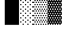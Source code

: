 SplineFontDB: 3.0
FontName: Bel
FullName: Bel
FamilyName: Bel
Weight: Regular
Copyright: Copyright (c) 2019, B
UComments: "2019-1-28: Created with FontForge (http://fontforge.org)"
Version: 001.000
ItalicAngle: 0
UnderlinePosition: -519
UnderlineWidth: 98
Ascent: 1638
Descent: 410
InvalidEm: 0
LayerCount: 2
Layer: 0 0 "Arri+AOgA-re" 1
Layer: 1 0 "Avant" 0
XUID: [1021 90 -1258502218 32764]
FSType: 0
OS2Version: 0
OS2_WeightWidthSlopeOnly: 0
OS2_UseTypoMetrics: 1
CreationTime: 1548665833
ModificationTime: 1550661437
PfmFamily: 17
TTFWeight: 400
TTFWidth: 5
LineGap: 184
VLineGap: 0
OS2TypoAscent: 0
OS2TypoAOffset: 1
OS2TypoDescent: 0
OS2TypoDOffset: 1
OS2TypoLinegap: 184
OS2WinAscent: 0
OS2WinAOffset: 1
OS2WinDescent: 0
OS2WinDOffset: 1
HheadAscent: 0
HheadAOffset: 1
HheadDescent: 0
HheadDOffset: 1
OS2Vendor: 'PfEd'
MarkAttachClasses: 2
"" 0 
DEI: 91125
LangName: 1033 "" "" "" "" "" "" "" "" "" "" "" "" "" "Copyright (c) 2019, B (<URL|email>),+AAoA-with Reserved Font Name Untitled1.+AAoACgAA-This Font Software is licensed under the SIL Open Font License, Version 1.1.+AAoA-This license is copied below, and is also available with a FAQ at:+AAoA-http://scripts.sil.org/OFL+AAoACgAK------------------------------------------------------------+AAoA-SIL OPEN FONT LICENSE Version 1.1 - 26 February 2007+AAoA------------------------------------------------------------+AAoACgAA-PREAMBLE+AAoA-The goals of the Open Font License (OFL) are to stimulate worldwide+AAoA-development of collaborative font projects, to support the font creation+AAoA-efforts of academic and linguistic communities, and to provide a free and+AAoA-open framework in which fonts may be shared and improved in partnership+AAoA-with others.+AAoACgAA-The OFL allows the licensed fonts to be used, studied, modified and+AAoA-redistributed freely as long as they are not sold by themselves. The+AAoA-fonts, including any derivative works, can be bundled, embedded, +AAoA-redistributed and/or sold with any software provided that any reserved+AAoA-names are not used by derivative works. The fonts and derivatives,+AAoA-however, cannot be released under any other type of license. The+AAoA-requirement for fonts to remain under this license does not apply+AAoA-to any document created using the fonts or their derivatives.+AAoACgAA-DEFINITIONS+AAoAIgAA-Font Software+ACIA refers to the set of files released by the Copyright+AAoA-Holder(s) under this license and clearly marked as such. This may+AAoA-include source files, build scripts and documentation.+AAoACgAi-Reserved Font Name+ACIA refers to any names specified as such after the+AAoA-copyright statement(s).+AAoACgAi-Original Version+ACIA refers to the collection of Font Software components as+AAoA-distributed by the Copyright Holder(s).+AAoACgAi-Modified Version+ACIA refers to any derivative made by adding to, deleting,+AAoA-or substituting -- in part or in whole -- any of the components of the+AAoA-Original Version, by changing formats or by porting the Font Software to a+AAoA-new environment.+AAoACgAi-Author+ACIA refers to any designer, engineer, programmer, technical+AAoA-writer or other person who contributed to the Font Software.+AAoACgAA-PERMISSION & CONDITIONS+AAoA-Permission is hereby granted, free of charge, to any person obtaining+AAoA-a copy of the Font Software, to use, study, copy, merge, embed, modify,+AAoA-redistribute, and sell modified and unmodified copies of the Font+AAoA-Software, subject to the following conditions:+AAoACgAA-1) Neither the Font Software nor any of its individual components,+AAoA-in Original or Modified Versions, may be sold by itself.+AAoACgAA-2) Original or Modified Versions of the Font Software may be bundled,+AAoA-redistributed and/or sold with any software, provided that each copy+AAoA-contains the above copyright notice and this license. These can be+AAoA-included either as stand-alone text files, human-readable headers or+AAoA-in the appropriate machine-readable metadata fields within text or+AAoA-binary files as long as those fields can be easily viewed by the user.+AAoACgAA-3) No Modified Version of the Font Software may use the Reserved Font+AAoA-Name(s) unless explicit written permission is granted by the corresponding+AAoA-Copyright Holder. This restriction only applies to the primary font name as+AAoA-presented to the users.+AAoACgAA-4) The name(s) of the Copyright Holder(s) or the Author(s) of the Font+AAoA-Software shall not be used to promote, endorse or advertise any+AAoA-Modified Version, except to acknowledge the contribution(s) of the+AAoA-Copyright Holder(s) and the Author(s) or with their explicit written+AAoA-permission.+AAoACgAA-5) The Font Software, modified or unmodified, in part or in whole,+AAoA-must be distributed entirely under this license, and must not be+AAoA-distributed under any other license. The requirement for fonts to+AAoA-remain under this license does not apply to any document created+AAoA-using the Font Software.+AAoACgAA-TERMINATION+AAoA-This license becomes null and void if any of the above conditions are+AAoA-not met.+AAoACgAA-DISCLAIMER+AAoA-THE FONT SOFTWARE IS PROVIDED +ACIA-AS IS+ACIA, WITHOUT WARRANTY OF ANY KIND,+AAoA-EXPRESS OR IMPLIED, INCLUDING BUT NOT LIMITED TO ANY WARRANTIES OF+AAoA-MERCHANTABILITY, FITNESS FOR A PARTICULAR PURPOSE AND NONINFRINGEMENT+AAoA-OF COPYRIGHT, PATENT, TRADEMARK, OR OTHER RIGHT. IN NO EVENT SHALL THE+AAoA-COPYRIGHT HOLDER BE LIABLE FOR ANY CLAIM, DAMAGES OR OTHER LIABILITY,+AAoA-INCLUDING ANY GENERAL, SPECIAL, INDIRECT, INCIDENTAL, OR CONSEQUENTIAL+AAoA-DAMAGES, WHETHER IN AN ACTION OF CONTRACT, TORT OR OTHERWISE, ARISING+AAoA-FROM, OUT OF THE USE OR INABILITY TO USE THE FONT SOFTWARE OR FROM+AAoA-OTHER DEALINGS IN THE FONT SOFTWARE." "http://scripts.sil.org/OFL"
Encoding: Custom
UnicodeInterp: none
NameList: AGL For New Fonts
DisplaySize: -72
AntiAlias: 1
FitToEm: 0
WinInfo: 0 8 2
BeginPrivate: 0
EndPrivate
TeXData: 1 0 0 346030 173015 115343 0 -1048576 115343 783286 444596 497025 792723 393216 433062 380633 303038 157286 324010 404750 52429 2506097 1059062 262144
BeginChars: 6 6

StartChar: ltshade
Encoding: 1 9617 0
Width: 1229
Flags: HW
HStem: -517 97<307 410 717 820 1127 1229> -324 97<102 205 512 615 922 1025> -130 96<307 410 717 820 1127 1229> 63 97<102 205 512 615 922 1025> 257 96<307 410 717 820 1127 1229> 450 96<102 205 512 615 922 1025> 643 97<307 410 717 820 1127 1229> 837 96<102 205 512 615 922 1025> 1030 96<307 410 717 820 1127 1229> 1223 97<102 205 512 615 922 1025> 1416 97<307 410 717 820 1127 1229> 1610 95<102 205 512 615 922 1025>
VStem: 102 103<-324 -227 63 160 450 546 837 933 1223 1320 1610 1705> 307 103<-517 -420 -130 -34 257 353 643 740 1030 1126 1416 1513> 512 103<-324 -227 63 160 450 546 837 933 1223 1320 1610 1705> 717 103<-517 -420 -130 -34 257 353 643 740 1030 1126 1416 1513> 922 103<-324 -227 63 160 450 546 837 933 1223 1320 1610 1705> 1127 102<-517 -420 -130 -34 257 353 643 740 1030 1126 1416 1513>
LayerCount: 2
Fore
SplineSet
102 1705 m 1
 205 1705 l 1
 205 1610 l 1
 102 1610 l 1
 102 1705 l 1
102 1320 m 1
 205 1320 l 1
 205 1223 l 1
 102 1223 l 1
 102 1320 l 1
512 1320 m 1
 615 1320 l 1
 615 1223 l 1
 512 1223 l 1
 512 1320 l 1
922 1320 m 1
 1025 1320 l 1
 1025 1223 l 1
 922 1223 l 1
 922 1320 l 1
307 1126 m 1
 410 1126 l 1
 410 1030 l 1
 307 1030 l 1
 307 1126 l 1
717 1126 m 1
 820 1126 l 1
 820 1030 l 1
 717 1030 l 1
 717 1126 l 1
1127 1126 m 1
 1229 1126 l 1
 1229 1030 l 1
 1127 1030 l 1
 1127 1126 l 1
922 933 m 1
 1025 933 l 1
 1025 837 l 1
 922 837 l 1
 922 933 l 1
512 933 m 1
 615 933 l 1
 615 837 l 1
 512 837 l 1
 512 933 l 1
102 933 m 1
 205 933 l 1
 205 837 l 1
 102 837 l 1
 102 933 l 1
1127 740 m 1
 1229 740 l 1
 1229 643 l 1
 1127 643 l 1
 1127 740 l 1
717 740 m 1
 820 740 l 1
 820 643 l 1
 717 643 l 1
 717 740 l 1
307 740 m 1
 410 740 l 1
 410 643 l 1
 307 643 l 1
 307 740 l 1
102 546 m 1
 205 546 l 1
 205 450 l 1
 102 450 l 1
 102 546 l 1
512 546 m 1
 615 546 l 1
 615 450 l 1
 512 450 l 1
 512 546 l 1
922 546 m 1
 1025 546 l 1
 1025 450 l 1
 922 450 l 1
 922 546 l 1
1127 353 m 1
 1229 353 l 1
 1229 257 l 1
 1127 257 l 1
 1127 353 l 1
717 353 m 1
 820 353 l 1
 820 257 l 1
 717 257 l 1
 717 353 l 1
307 353 m 1
 410 353 l 1
 410 257 l 1
 307 257 l 1
 307 353 l 1
102 160 m 1
 205 160 l 1
 205 63 l 1
 102 63 l 1
 102 160 l 1
512 160 m 1
 615 160 l 1
 615 63 l 1
 512 63 l 1
 512 160 l 1
922 160 m 1
 1025 160 l 1
 1025 63 l 1
 922 63 l 1
 922 160 l 1
307 -34 m 1
 410 -34 l 1
 410 -130 l 1
 307 -130 l 1
 307 -34 l 1
717 -34 m 1
 820 -34 l 1
 820 -130 l 1
 717 -130 l 1
 717 -34 l 1
1127 -34 m 1
 1229 -34 l 1
 1229 -130 l 1
 1127 -130 l 1
 1127 -34 l 1
922 -227 m 1
 1025 -227 l 1
 1025 -324 l 1
 922 -324 l 1
 922 -227 l 1
512 -227 m 1
 615 -227 l 1
 615 -324 l 1
 512 -324 l 1
 512 -227 l 1
102 -227 m 1
 205 -227 l 1
 205 -324 l 1
 102 -324 l 1
 102 -227 l 1
307 -420 m 1
 410 -420 l 1
 410 -517 l 1
 307 -517 l 1
 307 -420 l 1
717 -420 m 1
 820 -420 l 1
 820 -517 l 1
 717 -517 l 1
 717 -420 l 1
1127 -420 m 1
 1229 -420 l 1
 1229 -517 l 1
 1127 -517 l 1
 1127 -420 l 1
307 1513 m 1
 410 1513 l 1
 410 1416 l 1
 307 1416 l 1
 307 1513 l 1
717 1513 m 1
 820 1513 l 1
 820 1416 l 1
 717 1416 l 1
 717 1513 l 1
1127 1513 m 1
 1229 1513 l 1
 1229 1416 l 1
 1127 1416 l 1
 1127 1513 l 1
512 1705 m 1
 615 1705 l 1
 615 1610 l 1
 512 1610 l 1
 512 1705 l 1
922 1705 m 1
 1025 1705 l 1
 1025 1610 l 1
 922 1610 l 1
 922 1705 l 1
EndSplineSet
EndChar

StartChar: shade
Encoding: 2 9618 1
Width: 1229
Flags: W
HStem: -517 97<0 102 205 307 410 512 615 717 820 922 1025 1127> -324 97<102 205 307 410 512 615 717 820 922 1025 1127 1229> -130 96<0 102 205 307 410 512 615 717 820 922 1025 1127> 63 97<102 205 307 410 512 615 717 820 922 1025 1127 1229> 257 96<0 102 205 307 410 512 615 717 820 922 1025 1127> 450 96<102 205 307 410 512 615 717 820 922 1025 1127 1229> 643 97<0 102 205 307 410 512 615 717 820 922 1025 1127> 837 96<102 205 307 410 512 615 717 820 922 1025 1127 1229> 1030 96<0 102 205 307 410 512 615 717 820 922 1025 1127> 1223 97<102 205 307 410 512 615 717 820 922 1025 1127 1229> 1416 97<0 102 205 307 410 512 615 717 820 922 1025 1127> 1610 95<102 205 307 410 512 615 717 820 922 1025 1127 1229>
VStem: 0 102<-517 -420 -130 -34 257 353 643 740 1030 1126 1416 1513> 102 103<-324 -227 63 160 450 546 837 933 1223 1320 1610 1705> 205 102<-517 -420 -130 -34 257 353 643 740 1030 1126 1416 1513> 307 103<-324 -227 63 160 450 546 837 933 1223 1320 1610 1705> 410 102<-517 -420 -130 -34 257 353 643 740 1030 1126 1416 1513> 512 103<-324 -227 63 160 450 546 837 933 1223 1320 1610 1705> 615 102<-517 -420 -130 -34 257 353 643 740 1030 1126 1416 1513> 717 103<-324 -227 63 160 450 546 837 933 1223 1320 1610 1705> 820 102<-517 -420 -130 -34 257 353 643 740 1030 1126 1416 1513> 922 103<-324 -227 63 160 450 546 837 933 1223 1320 1610 1705> 1025 102<-517 -420 -130 -34 257 353 643 740 1030 1126 1416 1513> 1127 102<-324 -227 63 160 450 546 837 933 1223 1320 1610 1705>
LayerCount: 2
Fore
SplineSet
102 1320 m 5xfff4
 205 1320 l 5
 205 1223 l 5
 102 1223 l 5
 102 1320 l 5xfff4
307 1320 m 5xfff1
 410 1320 l 5
 410 1223 l 5
 307 1223 l 5
 307 1320 l 5xfff1
512 1320 m 5xfff040
 615 1320 l 5
 615 1223 l 5
 512 1223 l 5
 512 1320 l 5xfff040
717 1320 m 1xfff010
 820 1320 l 1
 820 1223 l 1
 717 1223 l 1
 717 1320 l 1xfff010
922 1320 m 1xfff004
 1025 1320 l 1
 1025 1223 l 1
 922 1223 l 1
 922 1320 l 1xfff004
1127 1320 m 1xfff001
 1229 1320 l 1
 1229 1223 l 1
 1127 1223 l 1
 1127 1320 l 1xfff001
0 1126 m 5xfff8
 102 1126 l 5
 102 1030 l 5
 0 1030 l 5
 0 1126 l 5xfff8
205 1126 m 5xfff2
 307 1126 l 5
 307 1030 l 5
 205 1030 l 5
 205 1126 l 5xfff2
410 1126 m 5xfff080
 512 1126 l 5
 512 1030 l 5
 410 1030 l 5
 410 1126 l 5xfff080
615 1126 m 5xfff020
 717 1126 l 1
 717 1030 l 1
 615 1030 l 5
 615 1126 l 5xfff020
820 1126 m 1xfff008
 922 1126 l 1
 922 1030 l 1
 820 1030 l 1
 820 1126 l 1xfff008
1025 1126 m 1xfff002
 1127 1126 l 1
 1127 1030 l 1
 1025 1030 l 1
 1025 1126 l 1xfff002
102 933 m 5xfff4
 205 933 l 5
 205 837 l 5
 102 837 l 5
 102 933 l 5xfff4
307 933 m 5xfff1
 410 933 l 5
 410 837 l 5
 307 837 l 5
 307 933 l 5xfff1
512 933 m 5xfff040
 615 933 l 5
 615 837 l 5
 512 837 l 5
 512 933 l 5xfff040
717 933 m 1xfff010
 820 933 l 1
 820 837 l 1
 717 837 l 1
 717 933 l 1xfff010
922 933 m 1xfff004
 1025 933 l 1
 1025 837 l 1
 922 837 l 1
 922 933 l 1xfff004
1127 933 m 1xfff001
 1229 933 l 1
 1229 837 l 1
 1127 837 l 1
 1127 933 l 1xfff001
0 740 m 5xfff8
 102 740 l 5
 102 643 l 1
 0 643 l 1
 0 740 l 5xfff8
205 740 m 5xfff2
 307 740 l 5
 307 643 l 1
 205 643 l 1
 205 740 l 5xfff2
410 740 m 5xfff080
 512 740 l 5
 512 643 l 1
 410 643 l 1
 410 740 l 5xfff080
615 740 m 5xfff020
 717 740 l 1
 717 643 l 1
 615 643 l 1
 615 740 l 5xfff020
820 740 m 1xfff008
 922 740 l 1
 922 643 l 1
 820 643 l 1
 820 740 l 1xfff008
1025 740 m 1xfff002
 1127 740 l 1
 1127 643 l 1
 1025 643 l 1
 1025 740 l 1xfff002
102 546 m 1xfff4
 205 546 l 1
 205 450 l 1
 102 450 l 1
 102 546 l 1xfff4
307 546 m 1xfff1
 410 546 l 1
 410 450 l 1
 307 450 l 1
 307 546 l 1xfff1
512 546 m 1xfff040
 615 546 l 1
 615 450 l 1
 512 450 l 1
 512 546 l 1xfff040
717 546 m 1xfff010
 820 546 l 1
 820 450 l 1
 717 450 l 1
 717 546 l 1xfff010
922 546 m 1xfff004
 1025 546 l 1
 1025 450 l 1
 922 450 l 1
 922 546 l 1xfff004
1127 546 m 1xfff001
 1229 546 l 1
 1229 450 l 1
 1127 450 l 1
 1127 546 l 1xfff001
0 353 m 1xfff8
 102 353 l 1
 102 257 l 1
 0 257 l 1
 0 353 l 1xfff8
410 353 m 1xfff080
 512 353 l 1
 512 257 l 1
 410 257 l 1
 410 353 l 1xfff080
615 353 m 1xfff020
 717 353 l 1
 717 257 l 1
 615 257 l 1
 615 353 l 1xfff020
820 353 m 1xfff008
 922 353 l 1
 922 257 l 1
 820 257 l 1
 820 353 l 1xfff008
1025 353 m 1xfff002
 1127 353 l 1
 1127 257 l 1
 1025 257 l 1
 1025 353 l 1xfff002
205 353 m 1xfff2
 307 353 l 1
 307 257 l 1
 205 257 l 1
 205 353 l 1xfff2
1127 160 m 1xfff001
 1229 160 l 1
 1229 63 l 1
 1127 63 l 1
 1127 160 l 1xfff001
922 160 m 1xfff004
 1025 160 l 1
 1025 63 l 1
 922 63 l 1
 922 160 l 1xfff004
717 160 m 1xfff010
 820 160 l 1
 820 63 l 1
 717 63 l 1
 717 160 l 1xfff010
512 160 m 1xfff040
 615 160 l 1
 615 63 l 1
 512 63 l 1
 512 160 l 1xfff040
307 160 m 1xfff1
 410 160 l 1
 410 63 l 1
 307 63 l 1
 307 160 l 1xfff1
102 160 m 1xfff4
 205 160 l 1
 205 63 l 1
 102 63 l 1
 102 160 l 1xfff4
0 -34 m 1xfff8
 102 -34 l 1
 102 -130 l 1
 0 -130 l 1
 0 -34 l 1xfff8
205 -34 m 1xfff2
 307 -34 l 1
 307 -130 l 1
 205 -130 l 1
 205 -34 l 1xfff2
410 -34 m 1xfff080
 512 -34 l 1
 512 -130 l 1
 410 -130 l 1
 410 -34 l 1xfff080
615 -34 m 1xfff020
 717 -34 l 1
 717 -130 l 1
 615 -130 l 1
 615 -34 l 1xfff020
820 -34 m 1xfff008
 922 -34 l 1
 922 -130 l 1
 820 -130 l 1
 820 -34 l 1xfff008
1025 -34 m 1xfff002
 1127 -34 l 1
 1127 -130 l 1
 1025 -130 l 1
 1025 -34 l 1xfff002
1127 -227 m 1xfff001
 1229 -227 l 1
 1229 -324 l 1
 1127 -324 l 1
 1127 -227 l 1xfff001
922 -227 m 1xfff004
 1025 -227 l 1
 1025 -324 l 1
 922 -324 l 1
 922 -227 l 1xfff004
717 -227 m 1xfff010
 820 -227 l 1
 820 -324 l 1
 717 -324 l 1
 717 -227 l 1xfff010
512 -227 m 1xfff040
 615 -227 l 1
 615 -324 l 1
 512 -324 l 1
 512 -227 l 1xfff040
307 -227 m 1xfff1
 410 -227 l 1
 410 -324 l 1
 307 -324 l 1
 307 -227 l 1xfff1
102 -227 m 1xfff4
 205 -227 l 1
 205 -324 l 1
 102 -324 l 1
 102 -227 l 1xfff4
0 -420 m 1xfff8
 102 -420 l 1
 102 -517 l 1
 0 -517 l 1
 0 -420 l 1xfff8
205 -420 m 1xfff2
 307 -420 l 1
 307 -517 l 1
 205 -517 l 1
 205 -420 l 1xfff2
410 -420 m 1xfff080
 512 -420 l 1
 512 -517 l 1
 410 -517 l 1
 410 -420 l 1xfff080
615 -420 m 1xfff020
 717 -420 l 1
 717 -517 l 1
 615 -517 l 1
 615 -420 l 1xfff020
820 -420 m 1xfff008
 922 -420 l 1
 922 -517 l 1
 820 -517 l 1
 820 -420 l 1xfff008
1025 -420 m 1xfff002
 1127 -420 l 1
 1127 -517 l 1
 1025 -517 l 1
 1025 -420 l 1xfff002
0 -615 m 1024xfff8
0 1513 m 5
 102 1513 l 5
 102 1416 l 5
 0 1416 l 5
 0 1513 l 5
205 1513 m 5xfff2
 307 1513 l 5
 307 1416 l 5
 205 1416 l 5
 205 1513 l 5xfff2
410 1513 m 5xfff080
 512 1513 l 5
 512 1416 l 5
 410 1416 l 5
 410 1513 l 5xfff080
615 1513 m 5xfff020
 717 1513 l 1
 717 1416 l 1
 615 1416 l 5
 615 1513 l 5xfff020
820 1513 m 1xfff008
 922 1513 l 1
 922 1416 l 1
 820 1416 l 1
 820 1513 l 1xfff008
1025 1513 m 1xfff002
 1127 1513 l 1
 1127 1416 l 1
 1025 1416 l 1
 1025 1513 l 1xfff002
102 1705 m 5xfff4
 205 1705 l 5
 205 1610 l 5
 102 1610 l 5
 102 1705 l 5xfff4
307 1705 m 5xfff1
 410 1705 l 5
 410 1610 l 5
 307 1610 l 5
 307 1705 l 5xfff1
512 1705 m 5xfff040
 615 1705 l 5
 615 1610 l 5
 512 1610 l 5
 512 1705 l 5xfff040
717 1705 m 1xfff010
 820 1705 l 1
 820 1610 l 1
 717 1610 l 1
 717 1705 l 1xfff010
922 1705 m 1xfff004
 1025 1705 l 1
 1025 1610 l 1
 922 1610 l 1
 922 1705 l 1xfff004
1127 1705 m 1xfff001
 1229 1705 l 1
 1229 1610 l 1
 1127 1610 l 1
 1127 1705 l 1xfff001
EndSplineSet
Validated: 1
EndChar

StartChar: dkshade
Encoding: 3 9619 2
Width: 1229
Flags: HWO
HStem: -615 291<0 102 205 307 410 512 615 717 820 922 1025 1127> -615 98<102 205 307 410 512 615 717 820 922 1025 1127 1229> -420 290<102 205 307 410 512 615 717 820 922 1025 1127 1229> -227 290<0 102 205 307 410 512 615 717 820 922 1025 1127> -34 290<102 205 307 410 512 615 717 820 922 1025 1127 1229> 160 290<0 102 205 307 410 512 615 717 820 922 1025 1127> 353 290<102 205 307 410 512 615 717 820 922 1025 1127 1229> 546 290<0 102 205 307 410 512 615 717 820 922 1025 1127> 740 290<102 205 307 410 512 615 717 820 922 1025 1127 1229> 933 290<0 102 205 307 410 512 615 717 820 922 1025 1127> 1126 290<102 205 307 410 512 615 717 820 922 1025 1127 1229> 1320 290<0 102 205 307 410 512 615 717 820 922 1025 1127> 1513 192<102 205 307 410 512 615 717 820 922 1025 1127 1229>
VStem: 0 102<-517 -420 -130 -34 256 353 643 740 1030 1126 1416 1513> 102 103<-324 -227 63 160 450 546 836 933 1223 1320 1610 1705> 205 102<-517 -420 -130 -34 256 353 643 740 1030 1126 1416 1513> 307 103<-324 -227 63 160 450 546 836 933 1223 1320 1610 1705> 410 102<-517 -420 -130 -34 256 353 643 740 1030 1126 1416 1513> 512 103<-324 -227 63 160 450 546 836 933 1223 1320 1610 1705> 615 102<-517 -420 -130 -34 256 353 643 740 1030 1126 1416 1513> 717 103<-324 -227 63 160 450 546 836 933 1223 1320 1610 1705> 820 102<-517 -420 -130 -34 256 353 643 740 1030 1126 1416 1513> 922 103<-324 -227 63 160 450 546 836 933 1223 1320 1610 1705> 1025 102<-517 -420 -130 -34 256 353 643 740 1030 1126 1416 1513> 1127 102<-324 -227 63 160 450 546 836 933 1223 1320 1610 1705>
LayerCount: 2
Fore
SplineSet
1229 1513 m 5x000aaa80
 1127 1513 l 5
 1127 1416 l 5x002801
 1229 1416 l 5
 1229 1126 l 5x00280080
 1127 1126 l 5
 1127 1030 l 5x00a801
 1229 1030 l 5
 1229 740 l 5x00a80080
 1127 740 l 5
 1127 643 l 5x02a801
 1229 643 l 5
 1229 353 l 5x02a80080
 1127 353 l 5
 1127 256 l 5x0aa801
 1229 256 l 5
 1229 -34 l 5x0aa80080
 1127 -34 l 5
 1127 -130 l 5x2aa801
 1229 -130 l 5
 1229 -420 l 5x2aa80080
 1127 -420 l 5
 1127 -517 l 5x6aa801
 1229 -517 l 5
 1229 -517 l 5x6aa80080
 0 -517 l 5
 0 -324 l 5x80040080
 102 -324 l 5
 102 -227 l 5x9002
 0 -227 l 5
 0 63 l 5x9004
 102 63 l 5
 102 160 l 5x9402
 0 160 l 5
 0 450 l 5x9404
 102 450 l 5
 102 546 l 5x9502
 0 546 l 5
 0 836 l 5x9504
 102 836 l 5
 102 933 l 5x9542
 0 933 l 5
 0 1223 l 5x9544
 102 1223 l 5
 102 1320 l 5x9552
 0 1320 l 5
 0 1610 l 5x9554
 102 1610 l 5x9552
 102 1705 l 5
 205 1705 l 5x000a
 205 1610 l 5
 307 1610 l 5x001280
 307 1705 l 5
 410 1705 l 5x000a80
 410 1610 l 5
 512 1610 l 5x0012a0
 512 1705 l 5
 615 1705 l 5x000aa0
 615 1610 l 5
 717 1610 l 5x0012a8
 717 1705 l 5
 820 1705 l 5x000aa8
 820 1610 l 5
 922 1610 l 5x0012aa
 922 1705 l 5
 1025 1705 l 5x000aaa
 1025 1610 l 5
 1127 1610 l 5x0012aa80
 1127 1705 l 5
 1229 1705 l 5
 1229 1513 l 5x000aaa80
102 1126 m 5x00a5
 102 1030 l 5
 205 1030 l 5
 205 1126 l 5
 102 1126 l 5x00a5
307 1126 m 5
 307 1030 l 5
 410 1030 l 5
 410 1126 l 5x00a140
 307 1126 l 5
512 1126 m 5
 512 1030 l 5
 615 1030 l 5
 615 1126 l 5x00a050
 512 1126 l 5
717 1126 m 5
 717 1030 l 5
 820 1030 l 5
 820 1126 l 5x00a014
 717 1126 l 5
922 1126 m 5
 922 1030 l 5
 1025 1030 l 5
 1025 1126 l 5x00a005
 922 1126 l 5
1127 933 m 5x01400280
 1025 933 l 5
 1025 836 l 5
 1127 836 l 5
 1127 933 l 5x01400280
922 933 m 5
 820 933 l 5
 820 836 l 5x01400a
 922 836 l 5
 922 933 l 5
717 933 m 5
 615 933 l 5
 615 836 l 5x014028
 717 836 l 5
 717 933 l 5
512 933 m 5
 410 933 l 5
 410 836 l 5x0140a0
 512 836 l 5
 512 933 l 5
307 933 m 5
 205 933 l 5
 205 836 l 5x014280
 307 836 l 5
 307 933 l 5
102 740 m 5x0285
 102 643 l 5
 205 643 l 5
 205 740 l 5
 102 740 l 5x0285
307 740 m 5
 307 643 l 5
 410 643 l 5
 410 740 l 5x028140
 307 740 l 5
512 740 m 5
 512 643 l 5
 615 643 l 5
 615 740 l 5x028050
 512 740 l 5
717 740 m 5
 717 643 l 5
 820 643 l 5
 820 740 l 5x028014
 717 740 l 5
922 740 m 5
 922 643 l 5
 1025 643 l 5
 1025 740 l 5x028005
 922 740 l 5
307 546 m 5x050280
 205 546 l 5
 205 450 l 5
 307 450 l 5
 307 546 l 5x050280
410 546 m 5
 410 450 l 5
 512 450 l 5
 512 546 l 5x0500a0
 410 546 l 5
615 546 m 5
 615 450 l 5
 717 450 l 5
 717 546 l 5x050028
 615 546 l 5
820 546 m 5
 820 450 l 5
 922 450 l 5
 922 546 l 5x05000a
 820 546 l 5
1025 546 m 5
 1025 450 l 5
 1127 450 l 5
 1127 546 l 5x05000280
 1025 546 l 5
102 353 m 5x0a05
 102 256 l 5
 205 256 l 5
 205 353 l 5
 102 353 l 5x0a05
512 353 m 5x0a0050
 512 256 l 5
 615 256 l 5
 615 353 l 5
 512 353 l 5x0a0050
410 256 m 5
 410 353 l 5
 307 353 l 5
 307 256 l 5x0a0140
 410 256 l 5
717 353 m 5x0a0014
 717 256 l 5
 820 256 l 5
 820 353 l 5
 717 353 l 5x0a0014
922 353 m 5
 922 256 l 5
 1025 256 l 5
 1025 353 l 5x0a0005
 922 353 l 5
1127 63 m 5x14000280
 1127 160 l 5
 1025 160 l 5
 1025 63 l 5
 1127 63 l 5x14000280
922 63 m 5
 922 160 l 5
 820 160 l 5
 820 63 l 5x14000a
 922 63 l 5
717 63 m 5
 717 160 l 5
 615 160 l 5
 615 63 l 5x140028
 717 63 l 5
512 63 m 5
 512 160 l 5
 410 160 l 5
 410 63 l 5x1400a0
 512 63 l 5
307 63 m 5
 307 160 l 5
 205 160 l 5
 205 63 l 5x140280
 307 63 l 5
102 -34 m 5x2805
 102 -130 l 5
 205 -130 l 5
 205 -34 l 5
 102 -34 l 5x2805
307 -34 m 5
 307 -130 l 5
 410 -130 l 5
 410 -34 l 5x280140
 307 -34 l 5
512 -34 m 5
 512 -130 l 5
 615 -130 l 5
 615 -34 l 5x280050
 512 -34 l 5
717 -34 m 5
 717 -130 l 5
 820 -130 l 5
 820 -34 l 5x280014
 717 -34 l 5
922 -34 m 5
 922 -130 l 5
 1025 -130 l 5
 1025 -34 l 5x280005
 922 -34 l 5
1127 -324 m 5x90000280
 1127 -227 l 5
 1025 -227 l 5
 1025 -324 l 5
 1127 -324 l 5x90000280
922 -324 m 5
 922 -227 l 5
 820 -227 l 5
 820 -324 l 5x90000a
 922 -324 l 5
717 -324 m 5
 717 -227 l 5
 615 -227 l 5
 615 -324 l 5x900028
 717 -324 l 5
512 -324 m 5
 512 -227 l 5
 410 -227 l 5
 410 -324 l 5x9000a0
 512 -324 l 5
307 -324 m 5
 307 -227 l 5
 205 -227 l 5
 205 -324 l 5x900280
 307 -324 l 5
102 -420 m 5x6005
 102 -517 l 5
 205 -517 l 5
 205 -420 l 5
 102 -420 l 5x6005
307 -420 m 5
 307 -517 l 5
 410 -517 l 5
 410 -420 l 5x600140
 307 -420 l 5
512 -420 m 5
 512 -517 l 5
 615 -517 l 5
 615 -420 l 5x600050
 512 -420 l 5
717 -420 m 5
 717 -517 l 5
 820 -517 l 5
 820 -420 l 5x600014
 717 -420 l 5
922 -420 m 5
 922 -517 l 5
 1025 -517 l 5
 1025 -420 l 5x600005
 922 -420 l 5
1127 1320 m 5x00500280
 1025 1320 l 5
 1025 1223 l 5
 1127 1223 l 5
 1127 1320 l 5x00500280
922 1320 m 5
 820 1320 l 5
 820 1223 l 5x00500a
 922 1223 l 5
 922 1320 l 5
717 1320 m 5
 615 1320 l 5
 615 1223 l 5x005028
 717 1223 l 5
 717 1320 l 5
512 1320 m 5
 410 1320 l 5
 410 1223 l 5x0050a0
 512 1223 l 5
 512 1320 l 5
307 1320 m 5
 205 1320 l 5
 205 1223 l 5x005280
 307 1223 l 5
 307 1320 l 5
1025 1513 m 5x002805
 922 1513 l 5
 922 1416 l 5
 1025 1416 l 5
 1025 1513 l 5x002805
820 1513 m 5
 717 1513 l 5
 717 1416 l 5x002814
 820 1416 l 5
 820 1513 l 5
615 1513 m 5
 512 1513 l 5
 512 1416 l 5x002850
 615 1416 l 5
 615 1513 l 5
410 1513 m 5
 307 1513 l 5
 307 1416 l 5x002940
 410 1416 l 5
 410 1513 l 5
205 1513 m 5
 102 1513 l 5
 102 1416 l 5x002d
 205 1416 l 5
 205 1513 l 5
EndSplineSet
EndChar

StartChar: block
Encoding: 4 9608 3
Width: 1229
Flags: HW
VStem: 0 1229<-615 1705>
LayerCount: 2
Fore
SplineSet
0 -517 m 1
 0 1705 l 1
 1229 1705 l 1
 1229 -517 l 1
 0 -517 l 1
EndSplineSet
EndChar

StartChar: uni00A0
Encoding: 0 160 4
Width: 1229
Flags: W
LayerCount: 2
Fore
Validated: 1
EndChar

StartChar: space
Encoding: 5 32 5
Width: 1229
Flags: W
LayerCount: 2
Fore
Validated: 1
EndChar
EndChars
EndSplineFont
